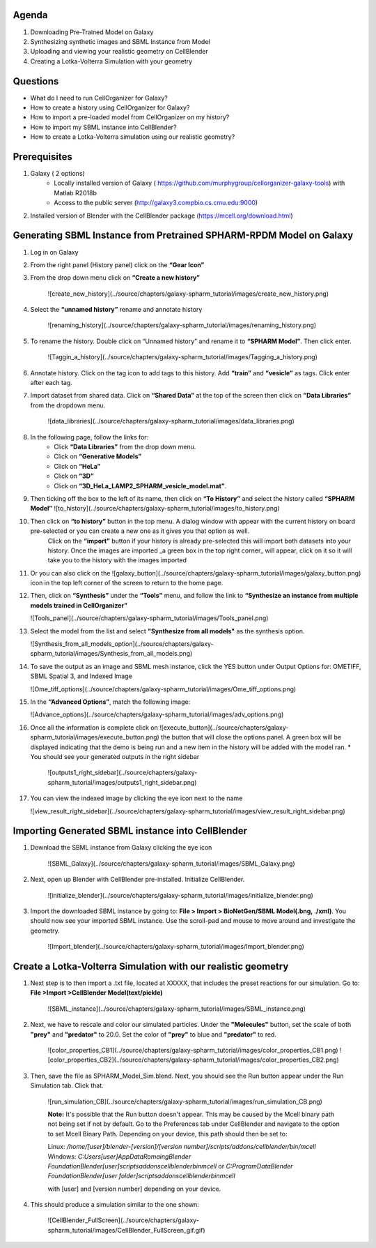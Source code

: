 Agenda
=======

1. Downloading Pre-Trained Model on Galaxy
2. Synthesizing synthetic images and SBML Instance from Model
3. Uploading and viewing your realistic geometry on CellBlender
4. Creating a Lotka-Volterra Simulation with your geometry

Questions
==========

* What do I need to run  CellOrganizer for Galaxy?
* How to create a history using CellOrganizer for Galaxy?
* How to import a pre-loaded model from CellOrganizer on my history?
* How to import my SBML instance into CellBlender?
* How to create a Lotka-Volterra simulation using our realistic geometry?
 
Prerequisites
==========
1. Galaxy ( 2 options)
    * Locally installed version of Galaxy ( https://github.com/murphygroup/cellorganizer-galaxy-tools) with Matlab R2018b
    * Access to the public server (http://galaxy3.compbio.cs.cmu.edu:9000)

2. Installed version of Blender with the CellBlender package (https://mcell.org/download.html)

Generating SBML Instance from Pretrained SPHARM-RPDM Model on Galaxy
==========
1. Log in on Galaxy
2. From the right panel (History panel) click on the **“Gear Icon”**
3. From the drop down menu click on **“Create a new history”**

    ![create_new_history](../source/chapters/galaxy-spharm_tutorial/images/create_new_history.png)  

4. Select the **“unnamed history”** rename and annotate history
    
    ![renaming_history](../source/chapters/galaxy-spharm_tutorial/images/renaming_history.png)

5. To rename the history. Double click on “Unnamed history” and rename it to **“SPHARM Model”**. Then click enter.
    
    ![Taggin_a_history](../source/chapters/galaxy-spharm_tutorial/images/Tagging_a_history.png)

6. Annotate history. Click on the tag icon to add tags to this history. Add **“train”** and **“vesicle”** as tags. Click enter after each tag.
7. Import dataset from shared data. Click on **“Shared Data”** at the top of the screen then click on **“Data Libraries”** from the dropdown menu. 
    
    ![data_libraries](../source/chapters/galaxy-spharm_tutorial/images/data_libraries.png)

8. In the following page, follow the links for:
    * Click **“Data Libraries”** from the drop down menu.
    * Click on **“Generative Models”**
    * Click on **“HeLa”**
    * Click on **“3D”**
    * Click on **“3D_HeLa_LAMP2_SPHARM_vesicle_model.mat”**. 

9.  Then ticking off the box to the left of its name, then click on **“To History”** and select the history called **“SPHARM Model”**
    ![to_history](../source/chapters/galaxy-spharm_tutorial/images/to_history.png)

10. Then click on **“to history”** button in the top menu. A dialog window with appear with the current history on board pre-selected or you can create a new one as it gives you that option as well.
         Click on the **“import”** button if your history is already pre-selected this will import both datasets into your history. Once the images are imported _a green box in the top right corner_ will appear, click on it so it will take you to the history with the images imported
11. Or you can also click on the ![galaxy_button](../source/chapters/galaxy-spharm_tutorial/images/galaxy_button.png)   icon in the top left corner of the screen  to return to the home page. 
12. Then, click on **“Synthesis”** under the **“Tools”** menu, and follow the link to **“Synthesize an instance from multiple models trained in CellOrganizer”**
    
    ![Tools_panel](../source/chapters/galaxy-spharm_tutorial/images/Tools_panel.png)

13. Select the model from the list and select **"Synthesize from all models"** as the synthesis option.

    ![Synthesis_from_all_models_option](../source/chapters/galaxy-spharm_tutorial/images/Synthesis_from_all_models.png)

14. To save the output as an image and SBML mesh instance, click the YES button under Output Options for: OMETIFF, SBML Spatial 3, and Indexed Image

    ![Ome_tiff_options](../source/chapters/galaxy-spharm_tutorial/images/Ome_tiff_options.png)

15. In the **“Advanced Options”**, match the following image:
    
    ![Advance_options](../source/chapters/galaxy-spharm_tutorial/images/adv_options.png)

16. Once all the information is complete click on ![execute_button](../source/chapters/galaxy-spharm_tutorial/images/execute_button.png) the button that will close the options panel. A green box will be displayed indicating that the demo is being run and a new item in the history will be added with the model ran. 
    * You should see your generated outputs in the right sidebar
    
        ![outputs1_right_sidebar](../source/chapters/galaxy-spharm_tutorial/images/outputs1_right_sidebar.png)
    
17. You can view the indexed image by clicking the eye icon next to the name
    
    ![view_result_right_sidebar](../source/chapters/galaxy-spharm_tutorial/images/view_result_right_sidebar.png)

Importing Generated SBML instance into CellBlender
==========

1. Download the SBML instance from Galaxy clicking the eye icon

    ![SBML_Galaxy](../source/chapters/galaxy-spharm_tutorial/images/SBML_Galaxy.png)

2. Next, open up Blender with CellBlender pre-installed. Initialize CellBlender.
     
    ![initialize_blender](../source/chapters/galaxy-spharm_tutorial/images/initialize_blender.png)

3. Import the downloaded SBML instance by going to: **File > Import > BioNetGen/SBML Model(.bng, ./xml)**.  You should now see your imported SBML instance. Use the scroll-pad and mouse to move around and investigate the geometry.

    ![Import_blender](../source/chapters/galaxy-spharm_tutorial/images/Import_blender.png)

Create a Lotka-Volterra Simulation with our realistic geometry
==========
1. Next step is to then import a .txt file, located at XXXXX, that includes the preset reactions for our simulation. Go to: **File >Import >CellBlender Model(text/pickle)**

    ![SBML_instance](../source/chapters/galaxy-spharm_tutorial/images/SBML_instance.png) 

2. Next, we have to rescale and color our simulated particles. Under the **"Molecules"** button, set the scale of both **"prey"** and **"predator"** to 20.0. Set the color of **"prey"** to blue and **"predator"** to red. 

    ![color_properties_CB1](../source/chapters/galaxy-spharm_tutorial/images/color_properties_CB1.png)  ![color_properties_CB2](../source/chapters/galaxy-spharm_tutorial/images/color_properties_CB2.png)

3. Then, save the file as SPHARM_Model_Sim.blend. Next, you should see the Run button appear under the Run Simulation tab. Click that.

    ![run_simulation_CB](../source/chapters/galaxy-spharm_tutorial/images/run_simulation_CB.png)
    
    **Note:** It's possible that the Run button doesn't appear. This may be caused by the Mcell binary path not being set if not by default. Go to the Preferences tab under CellBlender and navigate to the option to set Mcell Binary Path. Depending on your device, this path should then be set to:
    
    Linux: `/home/[user]/blender-[version]/[version number]/scripts/addons/cellblender/bin/mcell`  
    Windows: `C:\Users\[user]\AppData\Romaing\Blender Foundation\Blender\[user]\scripts\addons\cellblender\bin\mcell`  
    or `C:\ProgramData\Blender Foundation\Blender\[user folder]\scripts\addons\cellblender\bin\mcell`
    
    with [user] and [version number] depending on your device.

4. This should produce a simulation similar to the one shown:
    
    ![CellBlender_FullScreen](../source/chapters/galaxy-spharm_tutorial/images/CellBlender_FullScreen_gif.gif)


